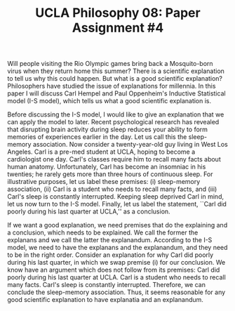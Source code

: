 #+AUTHOR: 204-351-724
#+TITLE: UCLA Philosophy 08: Paper Assignment #4

#+OPTIONS: toc:nil
#+OPTIONS: date:nil
#+OPTIONS: author:nil

#+LaTeX_CLASS_OPTIONS: [12pt,letter]
#+LATEX_HEADER: \usepackage[margin=1in]{geometry}
#+LATEX_HEADER: \usepackage{times}
#+LATEX_HEADER: \usepackage{setspace}
#+LATEX_HEADER: \doublespacing
#+LATEX_HEADER: \large

Will people visiting the Rio Olympic games bring back a Mosquito-born virus when they return home this summer?
There is a scientific explanation to tell us why this could happen.
But what is a good scientific explanation?
Philosophers have studied the issue of explanations for millennia.
In this paper I will discuss Carl Hempel and Paul Oppenheim's Inductive Statistical model (I-S model), which tells us what a good scientific explanation is.

Before discussing the I-S model, I would like to give an explanation that we can apply the model to later.
Recent psychological research has revealed that disrupting brain activity during sleep reduces your ability to form memories of experiences earlier in the day.
Let us call this the sleep-memory association.
Now consider a twenty-year-old guy living in West Los Angeles.
Carl is a pre-med student at UCLA, hoping to become a cardiologist one day.
Carl's classes require him to recall many facts about human anatomy.
Unfortunately, Carl has become an insomniac in his twenties; he rarely gets more than three hours of continuous sleep.
For illustrative purposes, let us label these premises: (i) sleep-memory association, (ii) Carl is a student who needs to recall many facts, and (iii)
Carl's sleep is constantly interrupted.
Keeping sleep deprived Carl in mind, let us now turn to the I-S model.
Finally, let us label the statement, ``Carl did poorly during his last quarter at UCLA,'' as a conclusion.

If we want a good explanation, we need premises that do the explaining and a conclusion, which needs to be explained.
We call the former the explanans and we call the latter the explanandum.
According to the I-S model, we need to have the explanans and the explanandum, and they need to be in the right order.
Consider an explanation for why Carl did poorly during his last quarter, in which we swap premise (i) for our conclusion.
We know have an argument which does not follow from its premises: Carl did poorly during his last quarter at UCLA.
Carl is a student who needs to recall many facts.
Carl's sleep is constantly interrupted.
Therefore, we can conclude the sleep-memory association.
Thus, it seems reasonable for any good scientific explanation to have explanatia and an explanandum.
